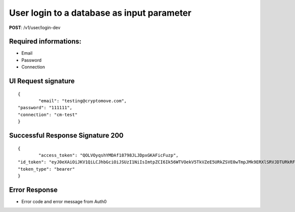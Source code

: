 User login to a database as input parameter
============================================

**POST**: /v1/user/login-dev

Required informations:
-----------------------

* Email
* Password
* Connection

UI Request signature
---------------------

::

	{
		"email": "testing@cryptomove.com",
    	"password": "111111",
        "connection": "cm-test"
	}

Successful Response Signature 200
-----------------------------------

::

	{
		"access_token": "QOLVOyqshYMDAf18798JLJDpxGKAFicFuzp",
    	"id_token": "eyJ0eXAiOiJKV1QiLCJhbGciOiJSUzI1NiIsImtpZCI6Ik56WTVOekV5TkVZeE5URkZSVE0wTmpJMk9ERXlSRVJDTURkRFFrRTRNRE5CUVRWQlJqRTVNUSJ9.eyJpc3MiOiJodHRwczovL2NyeXB0b21vdmUuYXV0aDAuY29tLyIsInN1YiI6ImF1dGgwfDViNjNiMDE1NzUwZjI3MmI3OTMzMzBjYyIsImF1ZCI6Ild0NXVpTjc1b3Z5bkVOS1JBQVNWU1hmVHA1VkdsYTdIIiwiaWF0IjoxNTQxNjM3JKLJLJKLJfdsfdasdfE1NDE2NDA2MTl9.DpDt-CYsz16EEMrQpWytYFIlCQlWRgkusektET0K4_osrAcv1BdlJxgNZnuyRVva0meJz000XthhpgY2k4UByf0jhVuFvhjOO9RMrpynjjtoX9xbfNrKNoNd4KNtZuMM4pQozgNRkdlHYnHpNe4EYomR3a5kpIwG0RrSFMJ1vQqUDeG-gb1pzSXPeHGXB_La-yfGJV7lAemd95DpD0LnkCx-ufzepNFxjgTV3IYQLtXs8llKnAaiF7zCJfNL6_d1fCThDzGpBi1hGUv4I0tkcoDxpRyFkOeqzvKEOI3grDjJ3e1lRy-9QS9ipyCC6-LoRQgD8jucD3T5plvpcWZGtw",
    	"token_type": "bearer"
	}

Error Response
--------------------------

* Error code and error message from Auth0